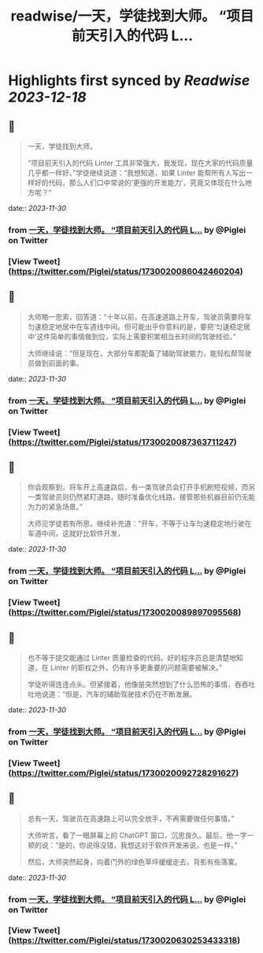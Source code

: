 :PROPERTIES:
:title: readwise/一天，学徒找到大师。 “项目前天引入的代码 L...
:END:

:PROPERTIES:
:author: [[Piglei on Twitter]]
:full-title: "一天，学徒找到大师。 “项目前天引入的代码 L..."
:category: [[tweets]]
:url: https://twitter.com/Piglei/status/1730020086042460204
:image-url: https://pbs.twimg.com/profile_images/809679747521253376/qLx7R1YR.jpg
:END:

* Highlights first synced by [[Readwise]] [[2023-12-18]]
** 📌
#+BEGIN_QUOTE
一天，学徒找到大师。

“项目前天引入的代码 Linter 工具非常强大，我发现，现在大家的代码质量几乎都一样好。”学徒继续说道：“我想知道，如果 Linter 能帮所有人写出一样好的代码，那么人们口中常说的‘更强的开发能力’，究竟又体现在什么地方呢？” 
#+END_QUOTE
    date:: [[2023-11-30]]
*** from _一天，学徒找到大师。 “项目前天引入的代码 L..._ by @Piglei on Twitter
*** [View Tweet](https://twitter.com/Piglei/status/1730020086042460204)
** 📌
#+BEGIN_QUOTE
大师略一思索，回答道：“十年以前，在高速道路上开车，驾驶员需要将车匀速稳定地居中在车道线中间。但可能出乎你意料的是，要把‘匀速稳定居中’这件简单的事情做到位，实际上需要积累相当长时间的驾驶经验。”

大师继续说：“但是现在，大部分车都配备了辅助驾驶能力，能轻松帮驾驶员做到前面的事。 
#+END_QUOTE
    date:: [[2023-11-30]]
*** from _一天，学徒找到大师。 “项目前天引入的代码 L..._ by @Piglei on Twitter
*** [View Tweet](https://twitter.com/Piglei/status/1730020087363711247)
** 📌
#+BEGIN_QUOTE
你会观察到，将车开上高速路后，有一类驾驶员会打开手机刷短视频，而另一类驾驶员则仍然紧盯道路，随时准备优化线路，接管那些机器目前仍无能为力的紧急场景。”

大师见学徒若有所思，继续补充道：“开车，不等于让车匀速稳定地行驶在车道中间，这就好比软件开发， 
#+END_QUOTE
    date:: [[2023-11-30]]
*** from _一天，学徒找到大师。 “项目前天引入的代码 L..._ by @Piglei on Twitter
*** [View Tweet](https://twitter.com/Piglei/status/1730020089897095568)
** 📌
#+BEGIN_QUOTE
也不等于提交能通过 Linter 质量检查的代码。好的程序员总是清楚地知道，在 Linter 的职权之外，仍有许多更重要的问题需要被解决。”

学徒听得连连点头。但紧接着，他像是突然想到了什么恐怖的事情，吞吞吐吐地说道：“但是，汽车的辅助驾驶技术仍在不断发展。 
#+END_QUOTE
    date:: [[2023-11-30]]
*** from _一天，学徒找到大师。 “项目前天引入的代码 L..._ by @Piglei on Twitter
*** [View Tweet](https://twitter.com/Piglei/status/1730020092728291627)
** 📌
#+BEGIN_QUOTE
总有一天，驾驶员在高速路上可以完全放手，不再需要做任何事情。”

大师听言，看了一眼屏幕上的 ChatGPT 窗口，沉思良久。最后，他一字一顿的说：“是的，你说得没错，我想这对于软件开发来说，也是一样。”

然后，大师突然起身，向着门外的绿色草坪缓缓走去，背影有些落寞。 
#+END_QUOTE
    date:: [[2023-11-30]]
*** from _一天，学徒找到大师。 “项目前天引入的代码 L..._ by @Piglei on Twitter
*** [View Tweet](https://twitter.com/Piglei/status/1730020630253433318)
